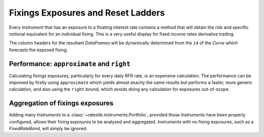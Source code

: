 .. _cook-fixings-exposures-doc:

.. ipython:: python
   :suppress:

   from rateslib.curves import *
   from rateslib.instruments import *
   from rateslib.calendars import get_imm
   import matplotlib.pyplot as plt
   from datetime import datetime as dt
   import numpy as np
   from pandas import DataFrame, option_context, Index
   from rateslib import defaults
   defaults.reset_defaults()

Fixings Exposures and Reset Ladders
*************************************

Every *Instrument* that has an exposure to a floating interest rate contains a method
that will obtain the risk and specific notional equivalent for an individual fixing.
This is a very useful display for fixed income rates derivative trading.

The column headers for the resultant *DataFrames* will be dynamically determined from the ``id``
of the *Curve* which forecasts the exposed fixing.

.. ipython:: python

   # Setup some Curves against which fixing exposure will be measured

   estr = Curve({dt(2000, 1, 1): 1.0, dt(2005, 1, 1): 0.95}, calendar="tgt", id="estr", convention="act360")
   euribor1m = Curve({dt(2000, 1, 1): 1.0, dt(2005, 1, 1): 0.95}, calendar="tgt", id="euribor1m", convention="act360")
   euribor3m = Curve({dt(2000, 1, 1): 1.0, dt(2005, 1, 1): 0.95}, calendar="tgt", id="euribor3m", convention="act360")
   euribor6m = Curve({dt(2000, 1, 1): 1.0, dt(2005, 1, 1): 0.95}, calendar="tgt", id="euribor6m", convention="act360")

.. tabs::

   .. tab:: IRS

      An *IRS* has exposure only via its :class:`~rateslib.legs.FloatLeg`.

      .. ipython:: python

         irs = IRS(
             effective=dt(2000, 1, 10),
             termination="1w",
             spec="eur_irs",
             curves=estr,
             notional=2e6,
         )
         irs.fixings_table()

   .. tab:: ZCS

      A *ZCS* has exposure only via its :class:`~rateslib.legs.ZeroFloatLeg`.

      .. ipython:: python

         zcs = ZCS(
             effective=dt(2000, 1, 10),
             termination="4m",
             frequency="M",
             convention="act360",
             leg2_fixing_method="ibor",
             leg2_method_param=2,
             curves=[euribor1m, estr],
             notional=1.5e6,
         )
         zcs.fixings_table()

   .. tab:: SBS

      An *SBS* has exposure on each one of its two :class:`~rateslib.legs.FloatLeg`.

      .. ipython:: python

         sbs = SBS(
             effective=dt(2000, 1, 6),
             termination="6m",
             spec="eur_sbs36",
             curves=[euribor3m, estr, euribor6m, estr],
             notional=3e6,
         )
         sbs.fixings_table()

   .. tab:: IIRS

      An *IIRS* has exposure only via its :class:`~rateslib.legs.FloatLeg`.

      .. ipython:: python

         iirs = IIRS(
             effective=dt(2000, 1, 10),
             termination="3m",
             frequency="M",
             index_base=100.0,
             index_lag=3,
             leg2_fixing_method="ibor",
             leg2_method_param=2,
             curves=[estr, estr, euribor1m, estr],
             notional=4e6,
         )
         iirs.fixings_table()

   .. tab:: FRA

      A *FRA* has exposure only via its modified :class:`~rateslib.periods.FloatPeriod`.

      .. ipython:: python

         fra = FRA(
             effective=get_imm(code="H0"),
             termination=get_imm(code="M0"),
             roll="imm",
             spec="eur_fra3",
             curves=[euribor3m, estr],
             notional=5e6,
         )
         fra.fixings_table()

   .. tab:: XCS

      A *XCS* has exposure only via its :class:`~rateslib.legs.FloatLeg` or
      :class:`~rateslib.legs.FloatLegMtm`. Any *FixedLegs* will not contribute.

      .. ipython:: python

         sofr = Curve({dt(2000, 1, 1): 1.0, dt(2005, 1, 1): 0.93}, calendar="nyc", id="sofr", convention="act360")
         xcs = XCS(
             effective=dt(2000, 1, 7),
             termination="9m",
             spec="eurusd_xcs",
             leg2_fixed=True,
             leg2_mtm=False,
             fixing_method="ibor",
             method_param=2,
             curves=[euribor3m, estr, sofr, sofr],
             notional=1e6,
         )
         xcs.fixings_table()

   .. tab:: STIRFuture

      A *STIRFuture* has exposure only due to its modified :class:`~rateslib.periods.FloatPeriod`.

      .. ipython:: python

         stir = STIRFuture(
             effective=get_imm(code="H0"),
             termination="3m",
             spec="eur_stir3",
             curves=[euribor3m],
             contracts=10,
         )
         stir.fixings_table()

   .. tab:: FRN

      A *FloatRateNote* has exposure only to its :class:`~rateslib.legs.FloatLeg`.

      .. ipython:: python

         frn = FloatRateNote(
             effective=dt(2000, 1, 13),
             termination="6m",
             frequency="Q",
             fixing_method="ibor",
             method_param=2,
             float_spread=120.0,
             curves=[euribor3m, estr]
         )
         frn.fixings_table()

Performance: ``approximate`` and ``right``
--------------------------------------------

Calculating fixings exposures, particularly for every daily RFR rate, is an expensive calculation.
The performance can be improved by firstly using ``approximate`` which yields almost exactly
the same results but performs a faster, more generic calculation, and also using the ``right``
bound, which avoids doing any calculation for exposures out-of-scope.

.. tabs::

   .. tab:: IRS

      .. ipython:: python

         irs = IRS(
             effective=dt(2000, 1, 10),
             termination="4y",
             spec="eur_irs",
             curves=estr,
             notional=2e6,
         )
         irs.fixings_table(approximate=True, right=dt(2000, 1, 24))

   .. tab:: ZCS

      .. ipython:: python

         zcs = ZCS(
             effective=dt(2000, 1, 10),
             termination="1y",
             frequency="M",
             convention="act360",
             leg2_fixing_method="ibor",
             leg2_method_param=2,
             curves=[euribor1m, estr],
             notional=1.5e6,
         )
         zcs.fixings_table(approximate=True, right=dt(2000, 3, 17))

   .. tab:: SBS

      .. ipython:: python

         sbs = SBS(
             effective=dt(2000, 1, 6),
             termination="1y",
             spec="eur_sbs36",
             curves=[euribor3m, estr, euribor6m, estr],
             notional=3e6,
         )
         sbs.fixings_table(approximate=True, right=dt(2000, 8, 16))

   .. tab:: IIRS

      .. ipython:: python

         iirs = IIRS(
             effective=dt(2000, 1, 10),
             termination="1y",
             frequency="M",
             index_base=100.0,
             index_lag=3,
             leg2_fixing_method="ibor",
             leg2_method_param=2,
             curves=[estr, estr, euribor1m, estr],
             notional=4e6,
         )
         iirs.fixings_table(approximate=True, right=dt(2000, 8, 16))

   .. tab:: FRA

      .. ipython:: python

         fra = FRA(
             effective=get_imm(code="H0"),
             termination=get_imm(code="M0"),
             roll="imm",
             spec="eur_fra3",
             curves=[euribor3m, estr],
             notional=5e6,
         )
         fra.fixings_table(approximate=True, right=dt(2000, 8, 16))

   .. tab:: XCS

      .. ipython:: python

         sofr = Curve({dt(2000, 1, 1): 1.0, dt(2005, 1, 1): 0.93}, calendar="nyc", id="sofr", convention="act360")
         xcs = XCS(
             effective=dt(2000, 1, 7),
             termination="2y",
             spec="eurusd_xcs",
             leg2_fixed=True,
             leg2_mtm=False,
             fixing_method="ibor",
             method_param=2,
             curves=[euribor3m, estr, sofr, sofr],
             notional=1e6,
         )
         xcs.fixings_table(approximate=True, right=dt(2000, 8, 16))

   .. tab:: STIRFuture

      .. ipython:: python

         stir = STIRFuture(
             effective=get_imm(code="H0"),
             termination="3m",
             spec="eur_stir3",
             curves=[euribor3m],
             contracts=10,
         )
         stir.fixings_table(approximate=True, right=dt(2000, 8, 16))

   .. tab:: FRN

      .. ipython:: python

         frn = FloatRateNote(
             effective=dt(2000, 1, 13),
             termination="2y",
             frequency="Q",
             fixing_method="ibor",
             method_param=2,
             float_spread=120.0,
             curves=[euribor3m, estr]
         )
         frn.fixings_table(approximate=True, right=dt(2000, 8, 16))

Aggregation of fixings exposures
---------------------------------

Adding many *Instruments* to a :class:`~rateslib.instruments.Portfolio`, provided those
*Instruments* have been properly configured, allows their fixing exposures to be
analysed and aggregated. *Instruments* with no fixing exposures, such as a *FixedRateBond*,
will simply be ignored.

.. ipython:: python

   frb = FixedRateBond(dt(2000, 1, 3), "10y", fixed_rate=2.5, spec="us_gb")
   pf = Portfolio([irs, sbs, fra, xcs, frn, stir, iirs, zcs, frb])
   pf.fixings_table(approximate=True, right=dt(2000, 8, 1))
